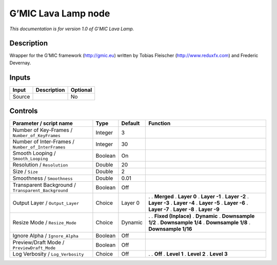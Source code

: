 .. _eu.gmic.LavaLamp:

G’MIC Lava Lamp node
====================

*This documentation is for version 1.0 of G’MIC Lava Lamp.*

Description
-----------

Wrapper for the G’MIC framework (http://gmic.eu) written by Tobias Fleischer (http://www.reduxfx.com) and Frederic Devernay.

Inputs
------

====== =========== ========
Input  Description Optional
====== =========== ========
Source             No
====== =========== ========

Controls
--------

.. tabularcolumns:: |>{\raggedright}p{0.2\columnwidth}|>{\raggedright}p{0.06\columnwidth}|>{\raggedright}p{0.07\columnwidth}|p{0.63\columnwidth}|

.. cssclass:: longtable

=================================================== ======= ======= =====================
Parameter / script name                             Type    Default Function
=================================================== ======= ======= =====================
Number of Key-Frames / ``Number_of_KeyFrames``      Integer 3        
Number of Inter-Frames / ``Number_of_InterFrames``  Integer 30       
Smooth Looping / ``Smooth_Looping``                 Boolean On       
Resolution / ``Resolution``                         Double  20       
Size / ``Size``                                     Double  2        
Smoothness / ``Smoothness``                         Double  0.01     
Transparent Background / ``Transparent_Background`` Boolean Off      
Output Layer / ``Output_Layer``                     Choice  Layer 0 .  
                                                                    . **Merged**
                                                                    . **Layer 0**
                                                                    . **Layer -1**
                                                                    . **Layer -2**
                                                                    . **Layer -3**
                                                                    . **Layer -4**
                                                                    . **Layer -5**
                                                                    . **Layer -6**
                                                                    . **Layer -7**
                                                                    . **Layer -8**
                                                                    . **Layer -9**
Resize Mode / ``Resize_Mode``                       Choice  Dynamic .  
                                                                    . **Fixed (Inplace)**
                                                                    . **Dynamic**
                                                                    . **Downsample 1/2**
                                                                    . **Downsample 1/4**
                                                                    . **Downsample 1/8**
                                                                    . **Downsample 1/16**
Ignore Alpha / ``Ignore_Alpha``                     Boolean Off      
Preview/Draft Mode / ``PreviewDraft_Mode``          Boolean Off      
Log Verbosity / ``Log_Verbosity``                   Choice  Off     .  
                                                                    . **Off**
                                                                    . **Level 1**
                                                                    . **Level 2**
                                                                    . **Level 3**
=================================================== ======= ======= =====================
